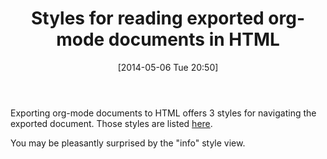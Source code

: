#+POSTID: 8525
#+DATE: [2014-05-06 Tue 20:50]
#+OPTIONS: toc:nil num:nil todo:nil pri:nil tags:nil ^:nil TeX:nil
#+CATEGORY: Link
#+TAGS: Babel, Emacs, Ide, Lisp, Literate Programming, Programming Language, Reproducible research, elisp, org-mode
#+TITLE: Styles for reading exported org-mode documents in HTML

Exporting org-mode documents to HTML offers 3 styles for navigating the exported document. Those styles are listed [[http://orgmode.org/manual/JavaScript-support.html][here]].

You may be pleasantly surprised by the "info" style view.



